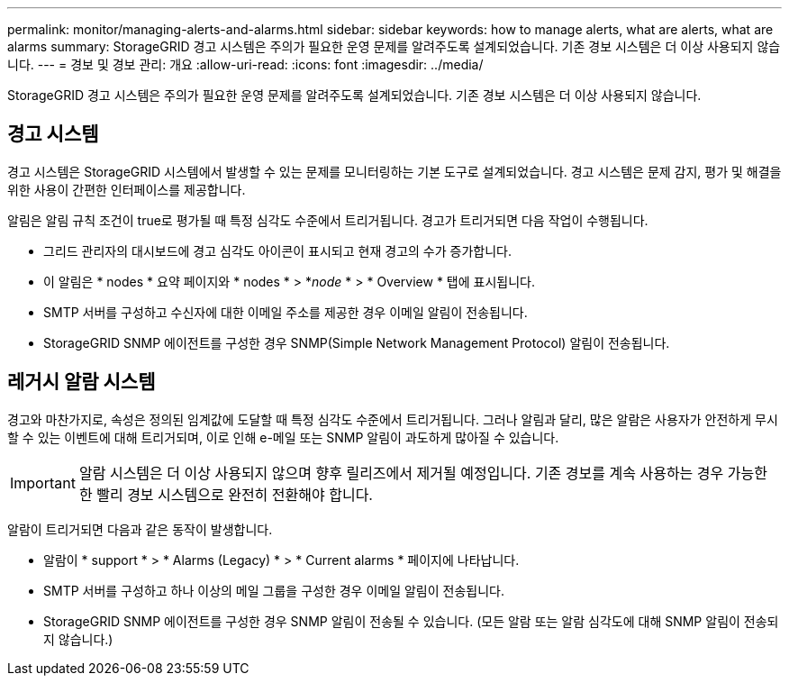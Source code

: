 ---
permalink: monitor/managing-alerts-and-alarms.html 
sidebar: sidebar 
keywords: how to manage alerts, what are alerts, what are alarms 
summary: StorageGRID 경고 시스템은 주의가 필요한 운영 문제를 알려주도록 설계되었습니다. 기존 경보 시스템은 더 이상 사용되지 않습니다. 
---
= 경보 및 경보 관리: 개요
:allow-uri-read: 
:icons: font
:imagesdir: ../media/


[role="lead"]
StorageGRID 경고 시스템은 주의가 필요한 운영 문제를 알려주도록 설계되었습니다. 기존 경보 시스템은 더 이상 사용되지 않습니다.



== 경고 시스템

경고 시스템은 StorageGRID 시스템에서 발생할 수 있는 문제를 모니터링하는 기본 도구로 설계되었습니다. 경고 시스템은 문제 감지, 평가 및 해결을 위한 사용이 간편한 인터페이스를 제공합니다.

알림은 알림 규칙 조건이 true로 평가될 때 특정 심각도 수준에서 트리거됩니다. 경고가 트리거되면 다음 작업이 수행됩니다.

* 그리드 관리자의 대시보드에 경고 심각도 아이콘이 표시되고 현재 경고의 수가 증가합니다.
* 이 알림은 * nodes * 요약 페이지와 * nodes * > *_node_ * > * Overview * 탭에 표시됩니다.
* SMTP 서버를 구성하고 수신자에 대한 이메일 주소를 제공한 경우 이메일 알림이 전송됩니다.
* StorageGRID SNMP 에이전트를 구성한 경우 SNMP(Simple Network Management Protocol) 알림이 전송됩니다.




== 레거시 알람 시스템

경고와 마찬가지로, 속성은 정의된 임계값에 도달할 때 특정 심각도 수준에서 트리거됩니다. 그러나 알림과 달리, 많은 알람은 사용자가 안전하게 무시할 수 있는 이벤트에 대해 트리거되며, 이로 인해 e-메일 또는 SNMP 알림이 과도하게 많아질 수 있습니다.


IMPORTANT: 알람 시스템은 더 이상 사용되지 않으며 향후 릴리즈에서 제거될 예정입니다. 기존 경보를 계속 사용하는 경우 가능한 한 빨리 경보 시스템으로 완전히 전환해야 합니다.

알람이 트리거되면 다음과 같은 동작이 발생합니다.

* 알람이 * support * > * Alarms (Legacy) * > * Current alarms * 페이지에 나타납니다.
* SMTP 서버를 구성하고 하나 이상의 메일 그룹을 구성한 경우 이메일 알림이 전송됩니다.
* StorageGRID SNMP 에이전트를 구성한 경우 SNMP 알림이 전송될 수 있습니다. (모든 알람 또는 알람 심각도에 대해 SNMP 알림이 전송되지 않습니다.)

